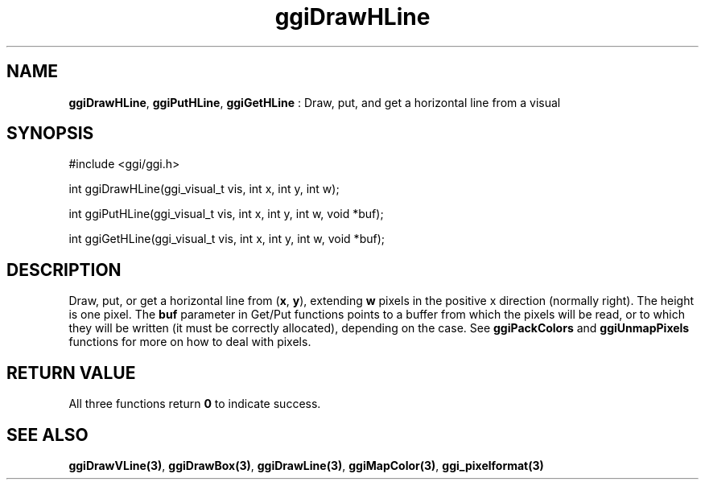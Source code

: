 .TH "ggiDrawHLine" 3 GGI
.SH NAME
\fBggiDrawHLine\fR, \fBggiPutHLine\fR, \fBggiGetHLine\fR : Draw, put, and get a horizontal line from a visual
.SH SYNOPSIS
.nb
#include <ggi/ggi.h>

int ggiDrawHLine(ggi_visual_t vis, int x, int y, int w);

int ggiPutHLine(ggi_visual_t vis, int x, int y, int w, void *buf);

int ggiGetHLine(ggi_visual_t vis, int x, int y, int w, void *buf);
.fi
.SH DESCRIPTION
Draw, put, or get a horizontal line from (\fBx\fR, \fBy\fR), extending
\fBw\fR pixels in the positive x direction (normally right).  The
height is one pixel.
The \fBbuf\fR parameter in Get/Put functions points to a buffer from
which the pixels will be read, or to which they will be written (it
must be correctly allocated), depending on the case. See
\fBggiPackColors\fR and \fBggiUnmapPixels\fR functions for more on how to deal
with pixels.
.SH RETURN VALUE
All three functions return \fB0\fR to indicate success.
.SH SEE ALSO
\fBggiDrawVLine(3)\fR, \fBggiDrawBox(3)\fR, \fBggiDrawLine(3)\fR,
\fBggiMapColor(3)\fR, \fBggi_pixelformat(3)\fR
